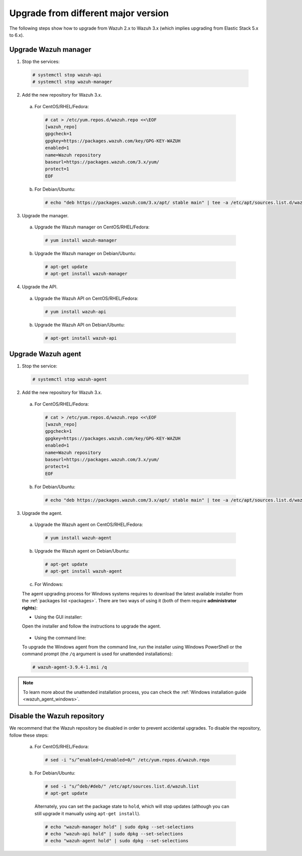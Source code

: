 .. Copyright (C) 2019 Wazuh, Inc.

.. _upgrading_different_major:

Upgrade from different major version
====================================

The following steps show how to upgrade from Wazuh 2.x to Wazuh 3.x (which implies upgrading from Elastic Stack 5.x to 6.x).

Upgrade Wazuh manager
---------------------

1. Stop the services:

  .. code-block:: console

    # systemctl stop wazuh-api
    # systemctl stop wazuh-manager

2. Add the new repository for Wazuh 3.x.

  a) For CentOS/RHEL/Fedora:

    .. code-block:: console

      # cat > /etc/yum.repos.d/wazuh.repo <<\EOF
      [wazuh_repo]
      gpgcheck=1
      gpgkey=https://packages.wazuh.com/key/GPG-KEY-WAZUH
      enabled=1
      name=Wazuh repository
      baseurl=https://packages.wazuh.com/3.x/yum/
      protect=1
      EOF

  b) For Debian/Ubuntu:

    .. code-block:: console

      # echo "deb https://packages.wazuh.com/3.x/apt/ stable main" | tee -a /etc/apt/sources.list.d/wazuh.list

3. Upgrade the manager.

  a) Upgrade the Wazuh manager on CentOS/RHEL/Fedora:

    .. code-block:: console

      # yum install wazuh-manager

  b) Upgrade the Wazuh manager on Debian/Ubuntu:

    .. code-block:: console

      # apt-get update
      # apt-get install wazuh-manager

4. Upgrade the API.

  a) Upgrade the Wazuh API on CentOS/RHEL/Fedora:

    .. code-block:: console

      # yum install wazuh-api

  b) Upgrade the Wazuh API on Debian/Ubuntu:

    .. code-block:: console

      # apt-get install wazuh-api

Upgrade Wazuh agent
-------------------

1. Stop the service:

  .. code-block:: console

    # systemctl stop wazuh-agent

2. Add the new repository for Wazuh 3.x.

  a) For CentOS/RHEL/Fedora:

    .. code-block:: console

      # cat > /etc/yum.repos.d/wazuh.repo <<\EOF
      [wazuh_repo]
      gpgcheck=1
      gpgkey=https://packages.wazuh.com/key/GPG-KEY-WAZUH
      enabled=1
      name=Wazuh repository
      baseurl=https://packages.wazuh.com/3.x/yum/
      protect=1
      EOF

  b) For Debian/Ubuntu:

    .. code-block:: console

      # echo "deb https://packages.wazuh.com/3.x/apt/ stable main" | tee -a /etc/apt/sources.list.d/wazuh.list

3. Upgrade the agent.

  a) Upgrade the Wazuh agent on CentOS/RHEL/Fedora:

    .. code-block:: console

      # yum install wazuh-agent

  b) Upgrade the Wazuh agent on Debian/Ubuntu:

    .. code-block:: console

      # apt-get update
      # apt-get install wazuh-agent

  c) For Windows:

  The agent upgrading process for Windows systems requires to download the latest available installer from the :ref:`packages list <packages>`. There are two ways of using it (both of them require **administrator rights**):

  * Using the GUI installer:

  Open the installer and follow the instructions to upgrade the agent.

    .. image:: ../../images/installation/windows.png
      :align: center

  * Using the command line:

  To upgrade the Windows agent from the command line, run the installer using Windows PowerShell or the command prompt (the ``/q`` argument is used for unattended installations):

  .. code-block:: console

    # wazuh-agent-3.9.4-1.msi /q

.. note::
  To learn more about the unattended installation process, you can check the :ref:`Windows installation guide <wazuh_agent_windows>`.

Disable the Wazuh repository
----------------------------

We recommend that the Wazuh repository be disabled in order to prevent accidental upgrades. To disable the repository, follow these steps:

  a) For CentOS/RHEL/Fedora:

    .. code-block:: console

      # sed -i "s/^enabled=1/enabled=0/" /etc/yum.repos.d/wazuh.repo

  b) For Debian/Ubuntu:

    .. code-block:: console

      # sed -i "s/^deb/#deb/" /etc/apt/sources.list.d/wazuh.list
      # apt-get update

    Alternately, you can set the package state to ``hold``, which will stop updates (although you can still upgrade it manually using ``apt-get install``).

    .. code-block:: console

      # echo "wazuh-manager hold" | sudo dpkg --set-selections
      # echo "wazuh-api hold" | sudo dpkg --set-selections
      # echo "wazuh-agent hold" | sudo dpkg --set-selections
